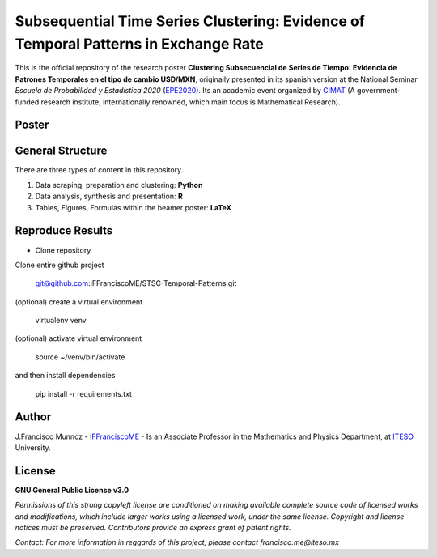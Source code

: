 ====================================================================================
Subsequential Time Series Clustering: Evidence of Temporal Patterns in Exchange Rate
====================================================================================

This is the official repository of the research poster **Clustering Subsecuencial de Series de Tiempo: Evidencia de Patrones Temporales en el tipo de cambio USD/MXN**, originally presented in its spanish version at the National Seminar *Escuela de Probabilidad y Estadística 2020* (`EPE2020`_). Its an academic event organized by `CIMAT`_ (A government-funded research institute, internationally renowned, which main focus is Mathematical Research).

.. _CIMAT: https://www.cimat.mx/en/
.. _EPE2020: https://epe2020.eventos.cimat.mx/

-------------
Poster
-------------

.. image:: https://github.com/IFFranciscoME/STSC-Temporal-Patterns/raw/master/poster/figures/Poster_ES.png
        :target: https://github.com/IFFranciscoME/STSC-Temporal-Patterns/raw/master/poster/figures/Poster_ES.png
        :alt: Final version of poster
        :align: center

-----------------
General Structure
-----------------

There are three types of content in this repository.

1. Data scraping, preparation and clustering: **Python**
2. Data analysis, synthesis and presentation: **R**
3. Tables, Figures, Formulas within the beamer poster: **LaTeX**

-----------------
Reproduce Results
-----------------

- Clone repository
  
Clone entire github project

    git@github.com:IFFranciscoME/STSC-Temporal-Patterns.git

(optional) create a virtual environment

    virtualenv venv

(optional) activate virtual environment

        source ~/venv/bin/activate

and then install dependencies

        pip install -r requirements.txt

------
Author
------

J.Francisco Munnoz - `IFFranciscoME`_ - Is an Associate Professor in the Mathematics and Physics Department, at `ITESO`_ University.

.. _ITESO: https://iteso.mx/
.. _IFFranciscoME: https://iffranciscome.com/

-------
License
-------

**GNU General Public License v3.0** 

*Permissions of this strong copyleft license are conditioned on making available 
complete source code of licensed works and modifications, which include larger 
works using a licensed work, under the same license. Copyright and license notices 
must be preserved. Contributors provide an express grant of patent rights.*

*Contact: For more information in reggards of this project, please contact francisco.me@iteso.mx*
